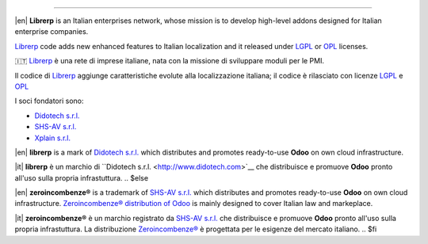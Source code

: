 ----------------

.. $if git_orgid == 'librerp'

|en| **Librerp** is an Italian enterprises network, whose mission is to develop high-level addons designed for Italian enterprise companies.

`Librerp <http://www.librerp.it/>`__ code adds new enhanced features to Italian localization and it released under `LGPL <https://www.gnu.org/licenses/lgpl-3.0.html>`__ or `OPL <https://www.odoo.com/documentation/user/14.0/legal/licenses/licenses.html>`__ licenses.

🇮🇹 `Librerp <http://www.librerp.it/>`__ è una rete di imprese italiane, nata con la missione di sviluppare moduli per le PMI.

Il codice di `Librerp <http://www.librerp.it/>`__ aggiunge caratteristiche evolute alla localizzazione italiana; il codice è rilasciato con licenze `LGPL <https://www.gnu.org/licenses/lgpl-3.0.html>`__ e `OPL <https://www.odoo.com/documentation/user/14.0/legal/licenses/licenses.html>`__

I soci fondatori sono:

* `Didotech s.r.l. <http://www.didotech.com>`__
* `SHS-AV s.r.l. <https://www.shs-av.com/>`__
* `Xplain s.r.l. <http://x-plain.it//>`__
.. $elif git_orgid == 'didotech'

|en| **librerp** is a mark of `Didotech s.r.l. <http://www.didotech.com>`__
which distributes and promotes ready-to-use **Odoo** on own cloud infrastructure.

|it| **librerp** è un marchio di ``Didotech s.r.l. <http://www.didotech.com>`__
che distribuisce e promuove **Odoo** pronto all'uso sulla propria infrastuttura.
.. $else

|en| **zeroincombenze®** is a trademark of `SHS-AV s.r.l. <https://www.shs-av.com/>`__
which distributes and promotes ready-to-use **Odoo** on own cloud infrastructure.
`Zeroincombenze® distribution of Odoo <https://wiki.zeroincombenze.org/en/Odoo>`__
is mainly designed to cover Italian law and markeplace.

|it| **zeroincombenze®** è un marchio registrato da `SHS-AV s.r.l. <https://www.shs-av.com/>`__
che distribuisce e promuove **Odoo** pronto all'uso sulla propria infrastuttura.
La distribuzione `Zeroincombenze® <https://wiki.zeroincombenze.org/en/Odoo>`__ è progettata per le esigenze del mercato italiano.
.. $fi
